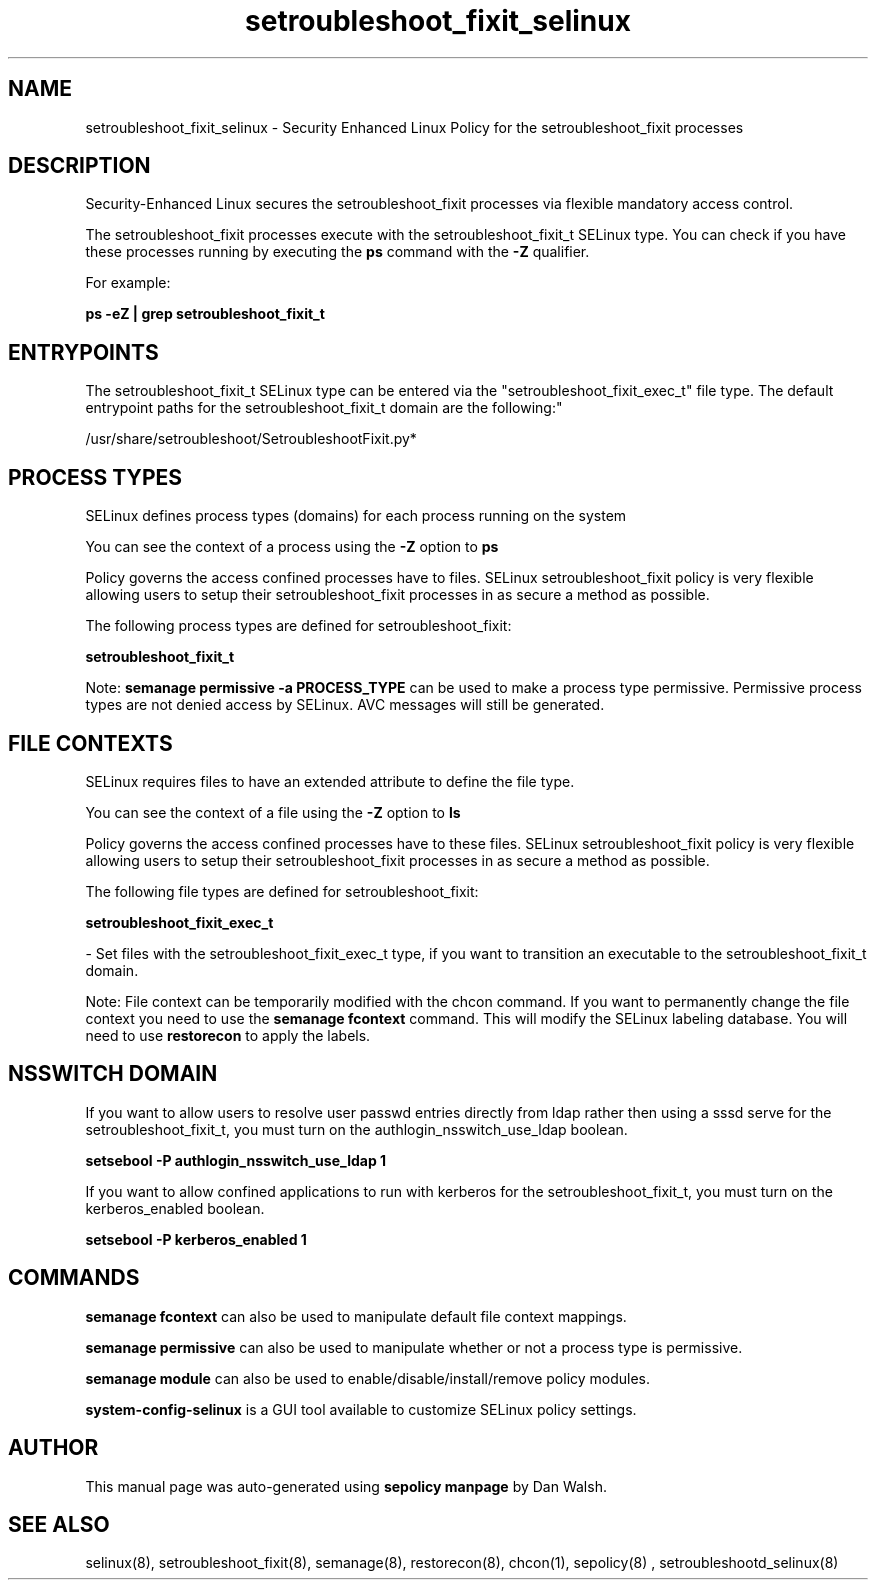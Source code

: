 .TH  "setroubleshoot_fixit_selinux"  "8"  "12-11-01" "setroubleshoot_fixit" "SELinux Policy documentation for setroubleshoot_fixit"
.SH "NAME"
setroubleshoot_fixit_selinux \- Security Enhanced Linux Policy for the setroubleshoot_fixit processes
.SH "DESCRIPTION"

Security-Enhanced Linux secures the setroubleshoot_fixit processes via flexible mandatory access control.

The setroubleshoot_fixit processes execute with the setroubleshoot_fixit_t SELinux type. You can check if you have these processes running by executing the \fBps\fP command with the \fB\-Z\fP qualifier.

For example:

.B ps -eZ | grep setroubleshoot_fixit_t


.SH "ENTRYPOINTS"

The setroubleshoot_fixit_t SELinux type can be entered via the "setroubleshoot_fixit_exec_t" file type.  The default entrypoint paths for the setroubleshoot_fixit_t domain are the following:"

/usr/share/setroubleshoot/SetroubleshootFixit\.py*
.SH PROCESS TYPES
SELinux defines process types (domains) for each process running on the system
.PP
You can see the context of a process using the \fB\-Z\fP option to \fBps\bP
.PP
Policy governs the access confined processes have to files.
SELinux setroubleshoot_fixit policy is very flexible allowing users to setup their setroubleshoot_fixit processes in as secure a method as possible.
.PP
The following process types are defined for setroubleshoot_fixit:

.EX
.B setroubleshoot_fixit_t
.EE
.PP
Note:
.B semanage permissive -a PROCESS_TYPE
can be used to make a process type permissive. Permissive process types are not denied access by SELinux. AVC messages will still be generated.

.SH FILE CONTEXTS
SELinux requires files to have an extended attribute to define the file type.
.PP
You can see the context of a file using the \fB\-Z\fP option to \fBls\bP
.PP
Policy governs the access confined processes have to these files.
SELinux setroubleshoot_fixit policy is very flexible allowing users to setup their setroubleshoot_fixit processes in as secure a method as possible.
.PP
The following file types are defined for setroubleshoot_fixit:


.EX
.PP
.B setroubleshoot_fixit_exec_t
.EE

- Set files with the setroubleshoot_fixit_exec_t type, if you want to transition an executable to the setroubleshoot_fixit_t domain.


.PP
Note: File context can be temporarily modified with the chcon command.  If you want to permanently change the file context you need to use the
.B semanage fcontext
command.  This will modify the SELinux labeling database.  You will need to use
.B restorecon
to apply the labels.

.SH NSSWITCH DOMAIN

.PP
If you want to allow users to resolve user passwd entries directly from ldap rather then using a sssd serve for the setroubleshoot_fixit_t, you must turn on the authlogin_nsswitch_use_ldap boolean.

.EX
.B setsebool -P authlogin_nsswitch_use_ldap 1
.EE

.PP
If you want to allow confined applications to run with kerberos for the setroubleshoot_fixit_t, you must turn on the kerberos_enabled boolean.

.EX
.B setsebool -P kerberos_enabled 1
.EE

.SH "COMMANDS"
.B semanage fcontext
can also be used to manipulate default file context mappings.
.PP
.B semanage permissive
can also be used to manipulate whether or not a process type is permissive.
.PP
.B semanage module
can also be used to enable/disable/install/remove policy modules.

.PP
.B system-config-selinux
is a GUI tool available to customize SELinux policy settings.

.SH AUTHOR
This manual page was auto-generated using
.B "sepolicy manpage"
by Dan Walsh.

.SH "SEE ALSO"
selinux(8), setroubleshoot_fixit(8), semanage(8), restorecon(8), chcon(1), sepolicy(8)
, setroubleshootd_selinux(8)